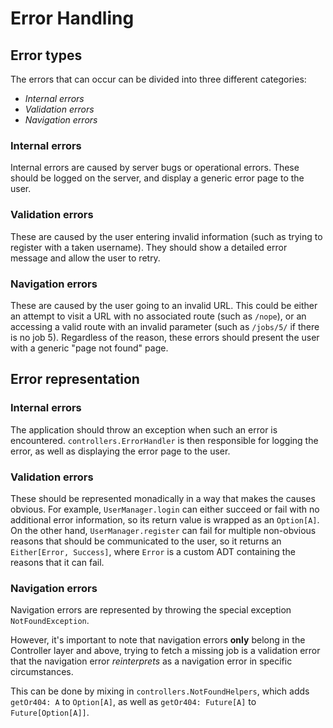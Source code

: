 * Error Handling

** Error types

   The errors that can occur can be divided into three different categories:

   - [[Internal errors]]
   - [[Validation errors]]
   - [[Navigation errors]]

*** Internal errors

    Internal errors are caused by server bugs or operational errors. These should
    be logged on the server, and display a generic error page to the user.

*** Validation errors

    These are caused by the user entering invalid information (such as trying to
    register with a taken username). They should show a detailed error message
    and allow the user to retry.

*** Navigation errors

    These are caused by the user going to an invalid URL. This could be either
    an attempt to visit a URL with no associated route (such as ~/nope~), or
    an accessing a valid route with an invalid parameter (such as ~/jobs/5/~ if
    there is no job 5). Regardless of the reason, these errors should present the
    user with a generic "page not found" page.

** Error representation

*** Internal errors

    The application should throw an exception when such an error is encountered.
    ~controllers.ErrorHandler~ is then responsible for logging the error, as well
    as displaying the error page to the user.

*** Validation errors

    These should be represented monadically in a way that makes the causes obvious.
    For example, ~UserManager.login~ can either succeed or fail with no additional
    error information, so its return value is wrapped as an ~Option[A]~. On the other
    hand, ~UserManager.register~ can fail for multiple non-obvious reasons that should
    be communicated to the user, so it returns an ~Either[Error, Success]~, where
    ~Error~ is a custom ADT containing the reasons that it can fail.

*** Navigation errors

    Navigation errors are represented by throwing the special exception
    ~NotFoundException~.

    However, it's important to note that navigation errors *only* belong in
    the Controller layer and above, trying to fetch a missing job is a
    validation error that the navigation error /reinterprets/ as a
    navigation error in specific circumstances.

    This can be done by mixing in ~controllers.NotFoundHelpers~, which adds
    ~getOr404: A~ to ~Option[A]~, as well as ~getOr404: Future[A]~ to
    ~Future[Option[A]]~.
